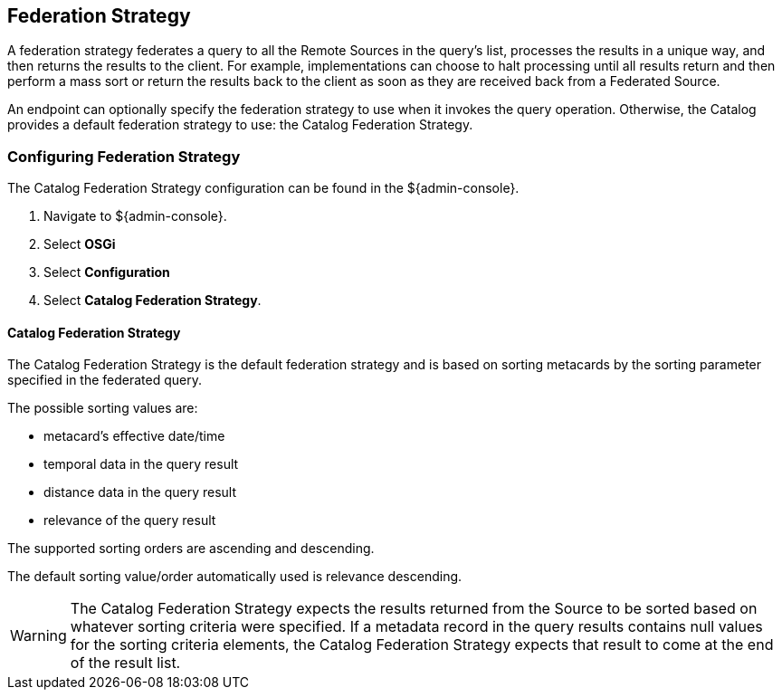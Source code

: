 :title: Federation Strategy
:type: configuration
:status: published
:parent: Configuring Federation
:order: 03
:summary: Federation Strategy.

== {title}

A federation strategy federates a query to all the Remote Sources in the query's list, processes the results in a unique way, and then returns the results to the client.
For example, implementations can choose to halt processing until all results return and then perform a mass sort or return the results back to the client as soon as they are received back from a Federated Source.

An endpoint can optionally specify the federation strategy to use when it invokes the query operation.
Otherwise, the Catalog provides a default federation strategy to use: the Catalog Federation Strategy.

=== Configuring Federation Strategy

The Catalog Federation Strategy configuration can be found in the ${admin-console}.

. Navigate to ${admin-console}.
. Select *OSGi*
. Select *Configuration*
. Select *Catalog Federation Strategy*.

==== Catalog Federation Strategy [[_catalogFederationStrategy]]

The Catalog Federation Strategy is the default federation strategy and is based on sorting metacards by the sorting parameter specified in the federated query.

The possible sorting values are:

* metacard's effective date/time
* temporal data in the query result
* distance data in the query result
* relevance of the query result

The supported sorting orders are ascending and descending.

The default sorting value/order automatically used is relevance descending.

[WARNING]
====
The Catalog Federation Strategy expects the results returned from the Source to be sorted based on whatever sorting criteria were specified.
If a metadata record in the query results contains null values for the sorting criteria elements, the Catalog Federation Strategy expects that result to come at the end of the result list.
====
